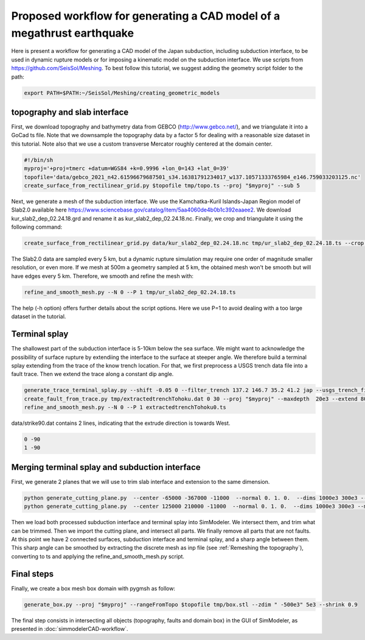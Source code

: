 Proposed workflow for generating a CAD model of a megathrust earthquake
========================================================================

Here is present a workflow for generating a CAD model of the Japan subduction, including subduction interface, to be used in dynamic rupture models or for imposing a kinematic model on the subduction interface.
We use scripts from https://github.com/SeisSol/Meshing. To best follow this tutorial, we suggest adding the geometry script folder to the path:

.. code-block:: bash

    export PATH=$PATH:~/SeisSol/Meshing/creating_geometric_models


topography and slab interface
-----------------------------

First, we download topography and bathymetry data from GEBCO
(`http://www.gebco.net/ <http://www.gebco.net/>`__), and we triangulate it into a GoCad ts file.
Note that we downsample the topography data by a factor 5 for dealing with a reasonable size dataset in this tutorial.
Note also that we use a custom transverse Mercator roughly centered at the domain center. 

.. code-block:: bash

    #!/bin/sh
    myproj='+proj=tmerc +datum=WGS84 +k=0.9996 +lon_0=143 +lat_0=39'
    topofile='data/gebco_2021_n42.61596679687501_s34.16381791234017_w137.10571333765984_e146.759033203125.nc'
    create_surface_from_rectilinear_grid.py $topofile tmp/topo.ts --proj "$myproj" --sub 5

Next, we generate a mesh of the subduction interface.
We use the Kamchatka-Kuril Islands-Japan Region model of Slab2.0 available here `<https://www.sciencebase.gov/catalog/item/5aa4060de4b0b1c392eaaee2>`__.
We download kur_slab2_dep_02.24.18.grd and rename it as kur_slab2_dep_02.24.18.nc.
Finally, we crop and triangulate it using the following command:

.. code-block:: bash

    create_surface_from_rectilinear_grid.py data/kur_slab2_dep_02.24.18.nc tmp/ur_slab2_dep_02.24.18.ts --crop 140 145 35.5 41 --proj "$myproj"

The Slab2.0 data are sampled every 5 km, but a dynamic rupture simulation may require one order of magnitude smaller resolution, or even more.
If we mesh at 500m a geometry sampled at 5 km, the obtained mesh won't be smooth but will have edges every 5 km.
Therefore, we smooth and refine the mesh with:

.. code-block:: bash

    refine_and_smooth_mesh.py --N 0 --P 1 tmp/ur_slab2_dep_02.24.18.ts

The help (-h option) offers further details about the script options.
Here we use P=1 to avoid dealing with a too large dataset in the tutorial.

Terminal splay
--------------

The shallowest part of the subduction interface is 5-10km below the sea surface. We might want to acknowledge the possibility of surface rupture by extendiing the interface to the surface at steeper angle.
We therefore build a terminal splay extending from the trace of the know trench location.
For that, we first preprocess a USGS trench data file into a fault trace. Then we extend the trace along a constant dip angle.

.. code-block:: bash

    generate_trace_terminal_splay.py --shift -0.05 0 --filter_trench 137.2 146.7 35.2 41.2 jap --usgs_trench_file data/trenches_usgs_2017_depths.csv --bathymetry $topofile --plot tmp/extractedtrenchTohoku.dat
    create_fault_from_trace.py tmp/extractedtrenchTohoku.dat 0 30 --proj "$myproj" --maxdepth  20e3 --extend 8000 --extrudeDir data/strike90.dat --dd 5000 --smoothingParameter 1e7
    refine_and_smooth_mesh.py --N 0 --P 1 extractedtrenchTohoku0.ts

data/strike90.dat contains 2 lines, indicating that the extrude direction is towards West.

.. code-block:: 

    0 -90
    1 -90


Merging terminal splay and subduction interface
-----------------------------------------------

First, we generate 2 planes that we will use to trim slab interface and extension to the same dimension.

.. code-block:: bash

    python generate_cutting_plane.py  --center -65000 -367000 -11000  --normal 0. 1. 0.  --dims 1000e3 300e3 --mesh 10e3 tmp/cut1.stl
    python generate_cutting_plane.py  --center 125000 210000 -11000  --normal 0. 1. 0.  --dims 1000e3 300e3 --mesh 10e3 tmp/cut2.stl

Then we load both processed subduction interface and terminal splay into SimModeler.
We intersect them, and trim what can be trimmed.
Then we import the cutting plane, and intersect all parts.
We finally remove all parts that are not faults.
At this point we have 2 connected surfaces, subduction interface and terminal splay, and a sharp angle between them.
This sharp angle can be smoothed by extracting the discrete mesh as inp file (see :ref:`Remeshing the topography`), converting to ts and applying the refine_and_smooth_mesh.py script.


Final steps
-----------

Finally, we create a box mesh box domain with pygmsh as follow:

.. code-block:: 

    generate_box.py --proj "$myproj" --rangeFromTopo $topofile tmp/box.stl --zdim " -500e3" 5e3 --shrink 0.9

The final step consists in intersecting all objects (topography, faults and domain box) in the GUI of SimModeler, as presented in :doc:`simmodelerCAD-workflow`.
